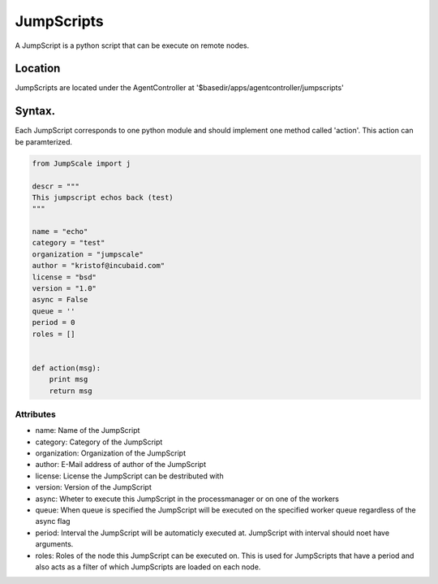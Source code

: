 

JumpScripts
***********


A JumpScript is a python script that can be execute on remote nodes.


Location
========


JumpScripts are located under the AgentController at '$basedir/apps/agentcontroller/jumpscripts'


Syntax.
=======


Each JumpScript corresponds to one python module and should implement one method called 'action'. This action can be paramterized.





.. code-block:: python

  from JumpScale import j
  
  descr = """
  This jumpscript echos back (test)
  """
  
  name = "echo"
  category = "test"
  organization = "jumpscale"
  author = "kristof@incubaid.com"
  license = "bsd"
  version = "1.0"
  async = False
  queue = ''
  period = 0
  roles = []
  
  
  def action(msg):
      print msg
      return msg



Attributes
----------


* name: Name of the JumpScript
* category: Category of the JumpScript
* organization: Organization of the JumpScript
* author: E-Mail address of author of the JumpScript
* license: License the JumpScript can be destributed with
* version: Version of the JumpScript
* async: Wheter to execute this JumpScript in the processmanager or on one of the workers
* queue: When queue is specified the JumpScript will be executed on the specified worker queue regardless of the async flag
* period: Interval the JumpScript will be automaticly executed at. JumpScript with interval should noet have arguments.
* roles: Roles of the node this JumpScript can be executed on. This is used for JumpScripts that have a period and also acts as a filter of which JumpScripts are loaded on each node.



